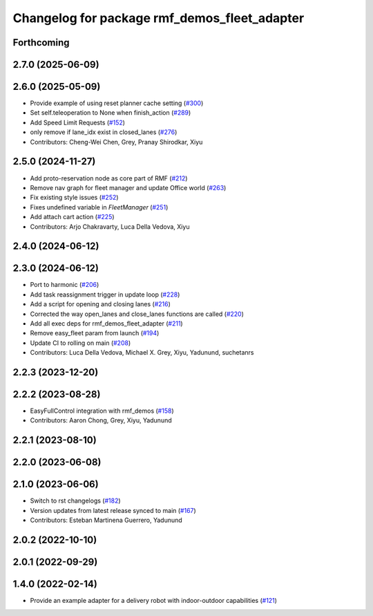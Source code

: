 ^^^^^^^^^^^^^^^^^^^^^^^^^^^^^^^^^^^^^^^^^^^^^
Changelog for package rmf_demos_fleet_adapter
^^^^^^^^^^^^^^^^^^^^^^^^^^^^^^^^^^^^^^^^^^^^^

Forthcoming
-----------

2.7.0 (2025-06-09)
------------------

2.6.0 (2025-05-09)
------------------
* Provide example of using reset planner cache setting (`#300 <https://github.com/open-rmf/rmf_demos/issues/300>`_)
* Set self.teleoperation to None when finish_action (`#289 <https://github.com/open-rmf/rmf_demos/issues/289>`_)
* Add Speed Limit Requests (`#152 <https://github.com/open-rmf/rmf_demos/issues/152>`_)
* only remove if lane_idx exist in closed_lanes (`#276 <https://github.com/open-rmf/rmf_demos/issues/276>`_)
* Contributors: Cheng-Wei Chen, Grey, Pranay Shirodkar, Xiyu

2.5.0 (2024-11-27)
------------------
* Add proto-reservation node as core part of RMF (`#212 <https://github.com/open-rmf/rmf_demos/issues/212>`_)
* Remove nav graph for fleet manager and update Office world (`#263 <https://github.com/open-rmf/rmf_demos/issues/263>`_)
* Fix existing style issues (`#252 <https://github.com/open-rmf/rmf_demos/issues/252>`_)
* Fixes undefined variable in `FleetManager` (`#251 <https://github.com/open-rmf/rmf_demos/issues/251>`_)
* Add attach cart action (`#225 <https://github.com/open-rmf/rmf_demos/issues/225>`_)
* Contributors: Arjo Chakravarty, Luca Della Vedova, Xiyu

2.4.0 (2024-06-12)
------------------

2.3.0 (2024-06-12)
------------------
* Port to harmonic (`#206 <https://github.com/open-rmf/rmf_demos/pull/206>`_)
* Add task reassignment trigger in update loop (`#228 <https://github.com/open-rmf/rmf_demos/pull/228>`_)
* Add a script for opening and closing lanes (`#216 <https://github.com/open-rmf/rmf_demos/pull/216>`_)
* Corrected the way open_lanes and close_lanes functions are called (`#220 <https://github.com/open-rmf/rmf_demos/pull/220>`_)
* Add all exec deps for rmf_demos_fleet_adapter (`#211 <https://github.com/open-rmf/rmf_demos/pull/211>`_)
* Remove easy_fleet param from launch (`#194 <https://github.com/open-rmf/rmf_demos/pull/194>`_)
* Update CI to rolling on main (`#208 <https://github.com/open-rmf/rmf_demos/pull/208>`_)
* Contributors: Luca Della Vedova, Michael X. Grey, Xiyu, Yadunund, suchetanrs

2.2.3 (2023-12-20)
------------------

2.2.2 (2023-08-28)
------------------
* EasyFullControl integration with rmf_demos (`#158 <https://github.com/open-rmf/rmf_demos/pull/158>`_)
* Contributors: Aaron Chong, Grey, Xiyu, Yadunund

2.2.1 (2023-08-10)
------------------

2.2.0 (2023-06-08)
------------------

2.1.0 (2023-06-06)
------------------
* Switch to rst changelogs (`#182 <https://github.com/open-rmf/rmf_demos/pull/182>`_)
* Version updates from latest release synced to main (`#167 <https://github.com/open-rmf/rmf_demos/pull/167>`_)
* Contributors: Esteban Martinena Guerrero, Yadunund

2.0.2 (2022-10-10)
------------------

2.0.1 (2022-09-29)
------------------

1.4.0 (2022-02-14)
------------------
* Provide an example adapter for a delivery robot with indoor-outdoor capabilities (`#121 <https://github.com/open-rmf/rmf_demos/pull/121>`_)
